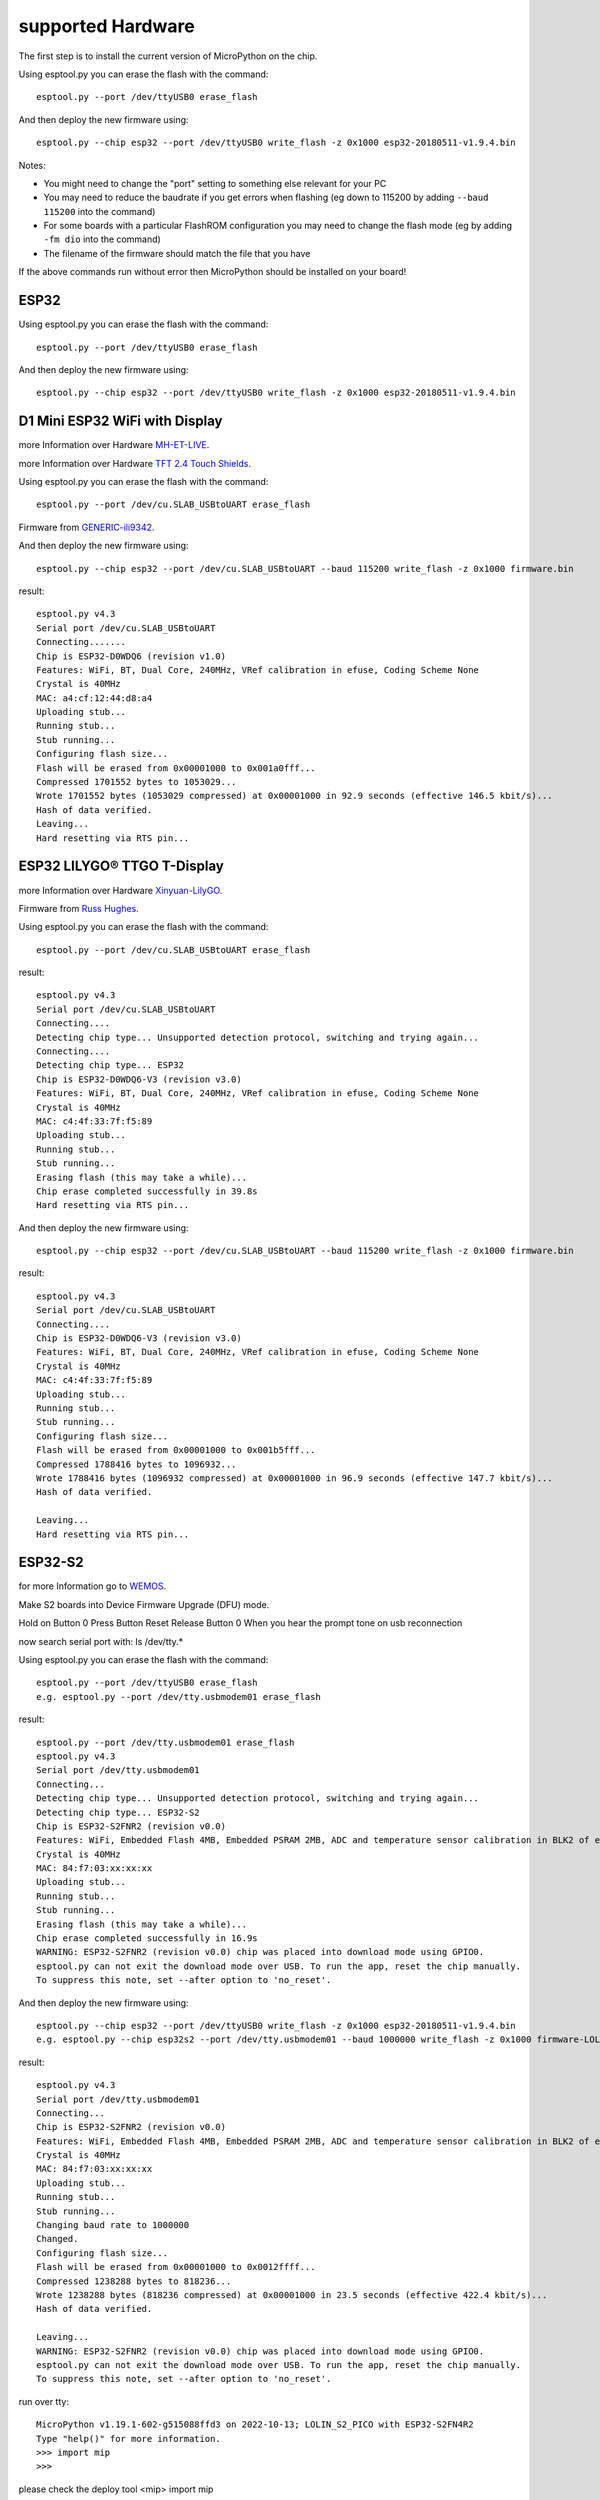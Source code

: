 supported Hardware
==================

The first step is to install the current version of MicroPython on the chip.


Using esptool.py you can erase the flash with the command::

    esptool.py --port /dev/ttyUSB0 erase_flash

And then deploy the new firmware using::

    esptool.py --chip esp32 --port /dev/ttyUSB0 write_flash -z 0x1000 esp32-20180511-v1.9.4.bin

Notes:

* You might need to change the "port" setting to something else relevant for your
  PC
* You may need to reduce the baudrate if you get errors when flashing
  (eg down to 115200 by adding ``--baud 115200`` into the command)
* For some boards with a particular FlashROM configuration you may need to
  change the flash mode (eg by adding ``-fm dio`` into the command)
* The filename of the firmware should match the file that you have

If the above commands run without error then MicroPython should be installed on
your board!

ESP32
-----

Using esptool.py you can erase the flash with the command::

    esptool.py --port /dev/ttyUSB0 erase_flash

And then deploy the new firmware using::

    esptool.py --chip esp32 --port /dev/ttyUSB0 write_flash -z 0x1000 esp32-20180511-v1.9.4.bin
    
D1 Mini ESP32 WiFi with Display
-------------------------------
.. image:: /ESP32/tft_2.4_v1.0.0_1_16x16.jpg
   :scale: 15%
   
more Information over Hardware `MH-ET-LIVE`_.

.. _MH-ET-LIVE: https://forum.mhetlive.com/topic/8/mh-et-live-minikit-for-esp32
   
.. image:: /ESP32/D1_mini_ESP32_pinout.webp
   :scale: 60%

more Information over Hardware `TFT 2.4 Touch Shields`_.

.. _TFT 2.4 Touch Shields: https://www.wemos.cc/en/latest/d1_mini_shield/tft_2_4.html


Using esptool.py you can erase the flash with the command::

    esptool.py --port /dev/cu.SLAB_USBtoUART erase_flash 

Firmware from  `GENERIC-ili9342`_.

.. _GENERIC-ili9342: https://github.com/russhughes/ili9342c_mpy/tree/main/firmware/GENERIC-ili9342

And then deploy the new firmware using::

    esptool.py --chip esp32 --port /dev/cu.SLAB_USBtoUART --baud 115200 write_flash -z 0x1000 firmware.bin

result::

    esptool.py v4.3
    Serial port /dev/cu.SLAB_USBtoUART
    Connecting.......
    Chip is ESP32-D0WDQ6 (revision v1.0)
    Features: WiFi, BT, Dual Core, 240MHz, VRef calibration in efuse, Coding Scheme None
    Crystal is 40MHz
    MAC: a4:cf:12:44:d8:a4
    Uploading stub...
    Running stub...
    Stub running...
    Configuring flash size...
    Flash will be erased from 0x00001000 to 0x001a0fff...
    Compressed 1701552 bytes to 1053029...
    Wrote 1701552 bytes (1053029 compressed) at 0x00001000 in 92.9 seconds (effective 146.5 kbit/s)...
    Hash of data verified.
    Leaving...
    Hard resetting via RTS pin...

ESP32 LILYGO® TTGO T-Display
----------------------------
.. image:: /ESP32/ESP32-TTGO-T-Display.jpg
   :scale: 30%
   
.. image:: /ESP32/CgAGTF0Zc5SAG4UiAAJJ4Gb-zko935.jpg
   :scale: 30%
   
.. image:: /ESP32/H39c2130da52e43e7ac7ccee871075b46E.webp
   :scale: 60%
   
more Information over Hardware `Xinyuan-LilyGO`_.

.. _Xinyuan-LilyGO: https://github.com/Xinyuan-LilyGO/TTGO-T-Display

Firmware from  `Russ Hughes`_.

.. _Russ Hughes: https://github.com/russhughes/st7789_mpy/blob/master/firmware/T-DISPLAY-ESP32/firmware.bin


Using esptool.py you can erase the flash with the command::

    esptool.py --port /dev/cu.SLAB_USBtoUART erase_flash 
    
result::

    esptool.py v4.3
    Serial port /dev/cu.SLAB_USBtoUART
    Connecting....
    Detecting chip type... Unsupported detection protocol, switching and trying again...
    Connecting....
    Detecting chip type... ESP32
    Chip is ESP32-D0WDQ6-V3 (revision v3.0)
    Features: WiFi, BT, Dual Core, 240MHz, VRef calibration in efuse, Coding Scheme None
    Crystal is 40MHz
    MAC: c4:4f:33:7f:f5:89
    Uploading stub...
    Running stub...
    Stub running...
    Erasing flash (this may take a while)...
    Chip erase completed successfully in 39.8s
    Hard resetting via RTS pin...

And then deploy the new firmware using::

    esptool.py --chip esp32 --port /dev/cu.SLAB_USBtoUART --baud 115200 write_flash -z 0x1000 firmware.bin

result::

    esptool.py v4.3
    Serial port /dev/cu.SLAB_USBtoUART
    Connecting....
    Chip is ESP32-D0WDQ6-V3 (revision v3.0)
    Features: WiFi, BT, Dual Core, 240MHz, VRef calibration in efuse, Coding Scheme None
    Crystal is 40MHz
    MAC: c4:4f:33:7f:f5:89
    Uploading stub...
    Running stub...
    Stub running...
    Configuring flash size...
    Flash will be erased from 0x00001000 to 0x001b5fff...
    Compressed 1788416 bytes to 1096932...
    Wrote 1788416 bytes (1096932 compressed) at 0x00001000 in 96.9 seconds (effective 147.7 kbit/s)...
    Hash of data verified.

    Leaving...
    Hard resetting via RTS pin...

ESP32-S2
--------

.. image:: /ESP32-S2/s2_mini_v1.0.0_1_16x161.jpg
   :scale: 15%
.. image:: /ESP32-S2/s2-pico-pinout.jpeg
   :scale: 25%
.. image:: /ESP32-S2/s2_mini_v1.0.0_2_16x16.jpg
   :scale: 15%

   
for more Information go to `WEMOS`_.

.. _WEMOS: https://www.wemos.cc/en/latest/s2/s2_mini.html



Make S2 boards into Device Firmware Upgrade (DFU) mode.

Hold on Button 0
Press Button Reset
Release Button 0 When you hear the prompt tone on usb reconnection

now search serial port with:
ls /dev/tty.*

Using esptool.py you can erase the flash with the command::

    esptool.py --port /dev/ttyUSB0 erase_flash
    e.g. esptool.py --port /dev/tty.usbmodem01 erase_flash

result::

    esptool.py --port /dev/tty.usbmodem01 erase_flash
    esptool.py v4.3
    Serial port /dev/tty.usbmodem01
    Connecting...
    Detecting chip type... Unsupported detection protocol, switching and trying again...
    Detecting chip type... ESP32-S2
    Chip is ESP32-S2FNR2 (revision v0.0)
    Features: WiFi, Embedded Flash 4MB, Embedded PSRAM 2MB, ADC and temperature sensor calibration in BLK2 of efuse V1
    Crystal is 40MHz
    MAC: 84:f7:03:xx:xx:xx
    Uploading stub...
    Running stub...
    Stub running...
    Erasing flash (this may take a while)...
    Chip erase completed successfully in 16.9s
    WARNING: ESP32-S2FNR2 (revision v0.0) chip was placed into download mode using GPIO0.
    esptool.py can not exit the download mode over USB. To run the app, reset the chip manually.
    To suppress this note, set --after option to 'no_reset'.

    
And then deploy the new firmware using::

    esptool.py --chip esp32 --port /dev/ttyUSB0 write_flash -z 0x1000 esp32-20180511-v1.9.4.bin
    e.g. esptool.py --chip esp32s2 --port /dev/tty.usbmodem01 --baud 1000000 write_flash -z 0x1000 firmware-LOLIN_S2_PICO-v1.19.1-602-g515088ffd.bin

result::

    esptool.py v4.3
    Serial port /dev/tty.usbmodem01
    Connecting...
    Chip is ESP32-S2FNR2 (revision v0.0)
    Features: WiFi, Embedded Flash 4MB, Embedded PSRAM 2MB, ADC and temperature sensor calibration in BLK2 of efuse V1
    Crystal is 40MHz
    MAC: 84:f7:03:xx:xx:xx
    Uploading stub...
    Running stub...
    Stub running...
    Changing baud rate to 1000000
    Changed.
    Configuring flash size...
    Flash will be erased from 0x00001000 to 0x0012ffff...
    Compressed 1238288 bytes to 818236...
    Wrote 1238288 bytes (818236 compressed) at 0x00001000 in 23.5 seconds (effective 422.4 kbit/s)...
    Hash of data verified.

    Leaving...
    WARNING: ESP32-S2FNR2 (revision v0.0) chip was placed into download mode using GPIO0.
    esptool.py can not exit the download mode over USB. To run the app, reset the chip manually.
    To suppress this note, set --after option to 'no_reset'.

run over tty::

    MicroPython v1.19.1-602-g515088ffd3 on 2022-10-13; LOLIN_S2_PICO with ESP32-S2FN4R2
    Type "help()" for more information.
    >>> import mip
    >>>

please check the deploy tool <mip>
import mip

when successfully the is right version.

LILYGO® TTGO T8 ESP32-S2 V1.1 ST7789 1.14 Inch LCD Display
----------------------------------------------------------

.. image:: /ESP32-S2/LILYGO-TTGO-T8-ESP32-S2-V1.1-ST7789.png
   :scale: 40%
   
.. image:: /ESP32-S2/H4a77f8684c144384a165d7a89476c602q.webp
   :scale: 60%
   
Switch to Program Mode::

    USB       

    On      
    o   o      
      o   o
    1 2 3 4

Using esptool.py you can erase the flash with the command::

    esptool.py --port <port> erase_flash
    e.g. esptool.py --port /dev/cu.usbserial-2120 erase_flash

result::

    esptool.py v4.3
    Serial port /dev/cu.usbserial-2120
    Connecting.........
    Detecting chip type... Unsupported detection protocol, switching and trying again...
    Detecting chip type... ESP32-S2
    Chip is ESP32-S2 (revision v0.0)
    Features: WiFi, No Embedded Flash, No Embedded PSRAM, ADC and temperature sensor calibration in BLK2 of efuse V1
    Crystal is 40MHz
    MAC: 7c:df:a1:32:f4:fa
    Uploading stub...
    Running stub...
    Stub running...
    Erasing flash (this may take a while)...
    Chip erase completed successfully in 13.2s
    Hard resetting via RTS pin...


   
Firmware from  `Russ Hughes`_.

.. _Russ Hughes: https://github.com/russhughes/st7789_mpy/blob/master/firmware/T-DISPLAY-ESP32/firmware.bin


Switch to Program Mode::

    USB        OTG

    On         On
    o   o        o   o
      o   o    o   o
    1 2 3 4    1 2 3 4

.. image:: /ESP32-S2/H4a77f8684c144384a165d7a89476c602q.webp
   :scale: 60%

And then deploy the new firmware using::

    esptool.py  --chip esp32s2 --port /dev/cu.usbserial-2120 --baud 115200 write_flash 0x000 firmware.bin
    esptool.py  --chip esp32s2 --port /dev/cu.usbserial-2120 --baud 115200 write_flash 0x000 adafruit-circuitpython-lilygo_ttgo_t8_s2_st7789-de_DE-7.3.3.bin

result::

    esptool.py v4.3
    Serial port /dev/cu.usbserial-2120
    Connecting.........
    Chip is ESP32-S2 (revision v0.0)
    Features: WiFi, No Embedded Flash, No Embedded PSRAM, ADC and temperature sensor calibration in BLK2 of efuse V1
    Crystal is 40MHz
    MAC: 7c:df:a1:32:f4:fa
    Uploading stub...
    Running stub...
    Stub running...
    Configuring flash size...
    Flash will be erased from 0x00000000 to 0x0015bfff...
    Compressed 1421616 bytes to 930326...
    Wrote 1421616 bytes (930326 compressed) at 0x00000000 in 90.5 seconds (effective 125.6 kbit/s)...
    Hash of data verified.

    Leaving...
    Hard resetting via RTS pin...

ESP32-S3
--------

.. image:: /ESP32-S3/s3_v1.0.0_1_16x161.jpg
   :scale: 20%
.. image:: /ESP32-S3/s3_v1.0.0_2_16x16.jpg
   :scale: 20%

S3 Firmware
    https://github.com/wemos/micropython/releases
    
First press IO0 and hold, then press RST

Using esptool.py you can erase the flash with the command::

    esptool.py --port PORT_NAME erase_flash
    esptool.py --port /dev/cu.usbserial-10 erase_flash

    
And then deploy the new firmware using::

    esptool.py --port PORT_NAME --baud 1000000 write_flash -z 0 FIRMWARE.bin
    esptool.py --port /dev/cu.usbserial-110 --baud 1000000 write_flash -z 0 firmware-LOLIN_S3-v1.19.1-669-gd4b9df176.bin
    esptool.py --port /dev/cu.usbserial-110 --baud 1000000 write_flash -z 0 firmware-LOLIN_S3_PRO-v1.19.1-669-gd4b9df176.bin

.. image:: /ESP32-S3/s3_v1.0.0_4_16x9.jpg
   :scale: 40%
   
   
ESP32-C3
--------

Using esptool.py you can erase the flash with the command::

    esptool.py --port /dev/ttyUSB0 erase_flash
    
And then deploy the new firmware using::

    esptool.py --chip esp32 --port /dev/ttyUSB0 write_flash -z 0x1000 esp32-20180511-v1.9.4.bin

Raspberry Pico
--------------

Using esptool.py you can erase the flash with the command::

    esptool.py --port /dev/ttyUSB0 erase_flash
    
And then deploy the new firmware using::

    esptool.py --chip esp32 --port /dev/ttyUSB0 write_flash -z 0x1000 esp32-20180511-v1.9.4.bin